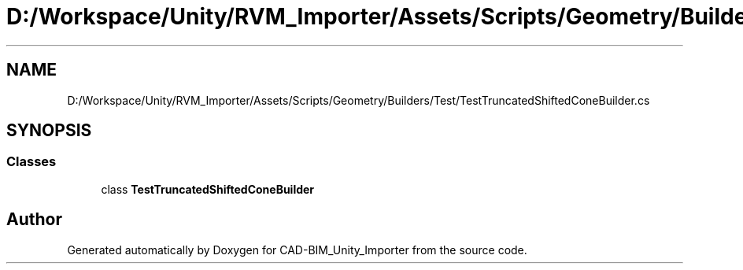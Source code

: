 .TH "D:/Workspace/Unity/RVM_Importer/Assets/Scripts/Geometry/Builders/Test/TestTruncatedShiftedConeBuilder.cs" 3 "Thu May 16 2019" "CAD-BIM_Unity_Importer" \" -*- nroff -*-
.ad l
.nh
.SH NAME
D:/Workspace/Unity/RVM_Importer/Assets/Scripts/Geometry/Builders/Test/TestTruncatedShiftedConeBuilder.cs
.SH SYNOPSIS
.br
.PP
.SS "Classes"

.in +1c
.ti -1c
.RI "class \fBTestTruncatedShiftedConeBuilder\fP"
.br
.in -1c
.SH "Author"
.PP 
Generated automatically by Doxygen for CAD-BIM_Unity_Importer from the source code\&.
